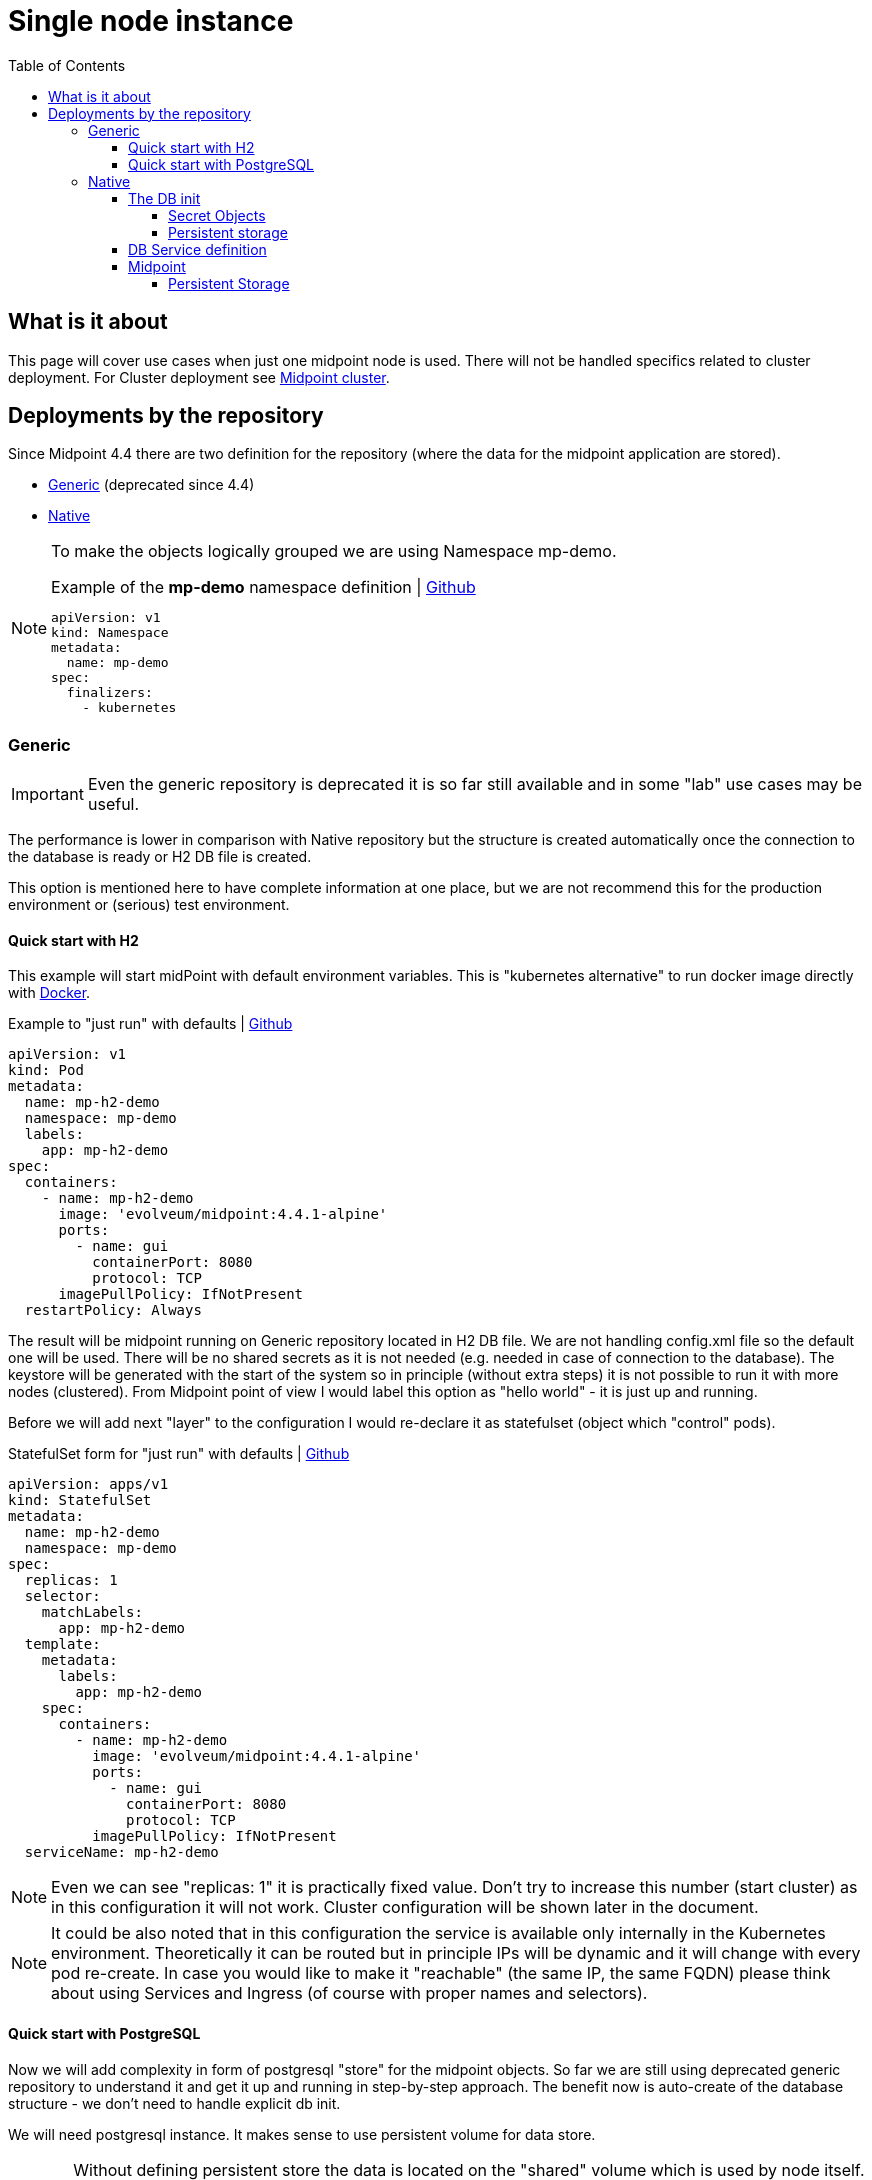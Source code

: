 = Single node instance
:page-nav-title: Single node
:toc:
:toclevels: 4

== What is it about

This page will cover use cases when just one midpoint node is used.
There will not be handled specifics related to cluster deployment.
For Cluster deployment see xref:/midpoint/install/kubernetes/cluster.adoc[Midpoint cluster].

== Deployments by the repository

Since Midpoint 4.4 there are two definition for the repository (where the data for the midpoint application are stored).

* xref:/midpoint/reference/repository/generic/[Generic] (deprecated since 4.4)
* xref:/midpoint/reference/repository/native-postgresql/[Native]

[NOTE]
====
To make the objects logically grouped we are using Namespace mp-demo.

[#_namespace]
.Example of the *mp-demo* namespace definition | link:https://raw.githubusercontent.com/Evolveum/midpoint-kubernetes/main/base-environment/namespace-mp-demo.yaml[Github]
[source,kubernetes]
apiVersion: v1
kind: Namespace
metadata:
  name: mp-demo
spec:
  finalizers:
    - kubernetes
====

=== Generic

[IMPORTANT]
Even the generic repository is deprecated it is so far still available and in some "lab" use cases may be useful.

The performance is lower in comparison with Native repository but the structure is created automatically once the connection to the database is ready or H2 DB file is created.

This option is mentioned here to have complete information at one place, but we are not recommend this for the production environment or (serious) test environment.

==== Quick start with H2

This example will start midPoint with default environment variables.
This is "kubernetes alternative" to run docker image directly with xref:/midpoint/install/docker/[Docker].

[#_pod]
.Example to "just run" with defaults | link:https://raw.githubusercontent.com/Evolveum/midpoint-kubernetes/main/base-environment/pod-h2.yaml[Github]
[source,kubernetes]
apiVersion: v1
kind: Pod
metadata:
  name: mp-h2-demo
  namespace: mp-demo
  labels:
    app: mp-h2-demo
spec:
  containers:
    - name: mp-h2-demo
      image: 'evolveum/midpoint:4.4.1-alpine'
      ports:
        - name: gui
          containerPort: 8080
          protocol: TCP
      imagePullPolicy: IfNotPresent
  restartPolicy: Always

The result will be midpoint running on Generic repository located in H2 DB file.
We are not handling config.xml file so the default one will be used.
There will be no shared secrets as it is not needed (e.g. needed in case of connection to the database).
The keystore will be generated with the start of the system so in principle (without extra steps) it is not possible to run it with more nodes (clustered).
From Midpoint point of view I would label this option as "hello world" - it is just up and running.

Before we will add next "layer" to the configuration I would re-declare it as statefulset (object which "control" pods).

.StatefulSet form  for "just run" with defaults | link:https://raw.githubusercontent.com/Evolveum/midpoint-kubernetes/main/base-environment/statefulset-h2.yaml[Github]
[source,kubernetes]
apiVersion: apps/v1
kind: StatefulSet
metadata:
  name: mp-h2-demo
  namespace: mp-demo
spec:
  replicas: 1
  selector:
    matchLabels:
      app: mp-h2-demo
  template:
    metadata:
      labels:
        app: mp-h2-demo
    spec:
      containers:
        - name: mp-h2-demo
          image: 'evolveum/midpoint:4.4.1-alpine'
          ports:
            - name: gui
              containerPort: 8080
              protocol: TCP
          imagePullPolicy: IfNotPresent
  serviceName: mp-h2-demo

[NOTE]
Even we can see "replicas: 1" it is practically fixed value.
Don't try to increase this number (start cluster) as in this configuration it will not work.
Cluster configuration will be shown later in the document.

[NOTE]
It could be also noted that in this configuration the service is available only internally in the Kubernetes environment.
Theoretically it can be routed but in principle IPs will be dynamic and it will change with every pod re-create.
In case you would like to make it "reachable" (the same IP, the same FQDN) please think about using Services and Ingress (of course with proper names and selectors).

==== Quick start with PostgreSQL

Now we will add complexity in form of postgresql "store" for the midpoint objects.
So far we are still using deprecated generic repository to understand it and get it up and running in step-by-step approach.
The benefit now is auto-create of the database structure - we don't need to handle explicit db init.

We will need postgresql instance.
It makes sense to use persistent volume for data store.

[CAUTION]
Without defining persistent store the data is located on the "shared" volume which is used by node itself.
In case of bigger amount of data and not so big storage for the node itself (e.g. local kubernetes cluster) the free space exhausting may occur.

At this moment we will define the postgresql without persistent volume to keep configuration in necessary minimum for easier understanding.

It has been already mentioned that IP addresses are dynamic.
Now we will create two pods - one for the midpoint and one for the postgresql.
To be able to predict interconnection we will define service for the database.
The connection will be realized via FQDN for the service.
The proper "linking" will be handled by the *selector* pointing to the proper label.

.PostreSQL DB definition | link:https://raw.githubusercontent.com/Evolveum/midpoint-kubernetes/main/base-environment/statefulset-db-w_o-init.yaml[Github]
[source,kubernetes]
apiVersion: apps/v1
kind: StatefulSet
metadata:
  name: mp-demo-db
  namespace: mp-demo
spec:
  replicas: 1
  selector:
    matchLabels:
      app: mp-demo-db
  template:
    metadata:
      labels:
        app: mp-demo-db
    spec:
      containers:
        - name: mp-demo-db
          image: 'postgres:13-alpine'
          ports:
            - name: db
              containerPort: 5432
              protocol: TCP
          env:
            - name: POSTGRES_INITDB_ARGS
              value: '--lc-collate=en_US.utf8 --lc-ctype=en_US.utf8'
            - name: POSTGRES_USER
              value: midpoint
            - name: POSTGRES_PASSWORD
              value: SuperSecretPassword007
          imagePullPolicy: IfNotPresent
      restartPolicy: Always
      terminationGracePeriodSeconds: 10
  serviceName: mp-demo-db

[NOTE]
You can see necessary init value for the authentication: +
*PGUSER:* midpoint +
*PGPASSWD:* SuperSecretPassword007 +
Feel free to change it but keep it consistent with following midpoint definition.
Otherwise, the connection will not be established.

.Service definition for the DB ("meeting point" for the communication between midpoint and db) | link:https://raw.githubusercontent.com/Evolveum/midpoint-kubernetes/main/base-environment/service-db.yaml[Github]
[source,kubernetes]
apiVersion: v1
kind: Service
metadata:
  name: mp-demo-db
  namespace: mp-demo
spec:
  ports:
    - protocol: TCP
      port: 5432
      targetPort: 5432
  selector:
    app: mp-demo-db
  type: ClusterIP
  sessionAffinity: None

[NOTE]
The name is important for the FQDN construction.
In this documentation we will use default kubernetes domain - FQDN will be *<service_name>.<namespace>.svc.cluster.local*.
This domain may differ based on the environment setting.

.midPoint with repository located in the PostgreSQL | link:https://raw.githubusercontent.com/Evolveum/midpoint-kubernetes/main/base-environment/statefulset-pg-generic.yaml[Github]
[source,kubernetes]
apiVersion: apps/v1
kind: StatefulSet
metadata:
  name: mp-pg-demo
  namespace: mp-demo
spec:
  replicas: 1
  selector:
    matchLabels:
      app: mp-pg-demo
  template:
    metadata:
      labels:
        app: mp-pg-demo
    spec:
      containers:
        - name: mp-pg-demo
          image: 'evolveum/midpoint:4.4.1-alpine'
          ports:
            - name: gui
              containerPort: 8080
              protocol: TCP
          env:
            - name: MP_SET_midpoint_repository_database
              value: postgresql
            - name: MP_SET_midpoint_repository_jdbcUsername
              value: midpoint
            - name: MP_SET_midpoint_repository_jdbcPassword
              value: SuperSecretPassword007
            - name: MP_SET_midpoint_repository_jdbcUrl
              value: jdbc:postgresql://mp-demo-db.mp-demo.svc.cluster.local:5432/midpoint
          imagePullPolicy: IfNotPresent
  serviceName: mp-pg-demo

As far as we are using generic repository we can use "default" config.xml file.
All the changes can be overwritten during the start.
This is realized by the *MP_SET_** values which are handled by the xref:/midpoint/install/midpoint-sh.adoc[Start script].
The name and content for the variables are related to the xref:/midpoint/reference/repository/configuration/[Repository configuration].

=== Native

xref:/midpoint/reference/repository/native-postgresql/[Native] repository came with midpoint 4.4.
For the purpose of deployment there is few specifics:

* DB related:
** it can be operated only on PostgreSQL (PostgreSQL's features has been utilized during the design)
** the structure of the DB has to be initiated explicitly - midpoint expects already existing structure
* midPoint related:
** config.xml file has to be used

PostgreSQL should not be an issue as we will use official PostgreSQL image.
The tricky part will be related to the second point - init the db structure.
Good for us is that all we need is already packed in the midpoint image.

==== The DB init

We will use what we already have.
To make it happen it we will need to utilize init container in the kubernetes.
It is container (maybe even more but in parallel not in sequence) which is run before main container.
The image for init container and container may differ.
To reach the requirement we will need "shared" volume between the containers in the pod.
It can be persistent volume but for now we will use emptyDir volume.
For serious deployment (even for the test) the persistent volume is good idea.
We will use midpoint image as init container and postgres image for "regular" container.

.Native repository located in the PostgreSQL | link:https://raw.githubusercontent.com/Evolveum/midpoint-kubernetes/main/base-environment/statefulset-db-pg-native.yaml[Github]
[source,kubernetes]
apiVersion: apps/v1
kind: StatefulSet
metadata:
  name: mp-demo-db
  namespace: mp-demo
spec:
  replicas: 1
  selector:
    matchLabels:
      app: mp-demo-db
  template:
    metadata:
      labels:
        app: mp-demo-db
    spec:
      volumes:
        - name: init-db
          emptyDir: {}
      initContainers:
        - name: mp-db-init
          image: 'evolveum/midpoint:4.4.1-alpine'
          command: ["/bin/bash","/opt/midpoint/bin/midpoint.sh","init-native"]
          env:
            - name: MP_INIT_DB_CONCAT
              value: /opt/db-init/010-init.sql
          volumeMounts:
            - name: init-db
              mountPath: /opt/db-init
          imagePullPolicy: IfNotPresent
      containers:
        - name: mp-demo-db
          image: 'postgres:13-alpine'
          ports:
            - name: db
              containerPort: 5432
              protocol: TCP
          env:
            - name: POSTGRES_INITDB_ARGS
              value: '--lc-collate=en_US.utf8 --lc-ctype=en_US.utf8'
            - name: POSTGRES_USER
              value: midpoint
            - name: POSTGRES_PASSWORD
              value: SuperSecretPassword007
          volumeMounts:
            - name: init-db
              mountPath: /docker-entrypoint-initdb.d/
          imagePullPolicy: IfNotPresent
      restartPolicy: Always
      terminationGracePeriodSeconds: 10
  serviceName: mp-demo-db-service

[NOTE]
The preparation of init-db volume will happen with all the restarts of the DB's pod.
The init process of the DB will be done only once - only in case the db data is not found.
The image version (tag) have to be the same for init container of the DB and for the midpoint itself.
This way the initialized structure will correspond with the version of midpoint you are deploying.

===== Secret Objects

[#_secret]
It is possible to utilize *Secret* objects to store the password instead of keeping it in the configuration of the *StatefulSets* directly.

Once utilizing *Secrets* you can choose between more approaches.

* _mount the value as a file to pod's filesystem_ +
The mounting of the value as a file is the same as in case of config map.
The example is shown further in the document.
* pointing to the value

To point the value you can replace the definition:

.Password stored directly in the object definition
[source,kubernetes]
...
          env:
            - name: POSTGRES_PASSWORD
              value: SuperSecretPassword007
...

with the following definition:

.Password linked to the secret object from the object definition
[source,kubernetes]
...
          env:
            - name: POSTGRES_PASSWORD
              valueFrom:
                secretKeyRef:
                  name: mp-demo
                  key: password
...

[NOTE]
This example expect to have the secret object with the name *mp-demo* in the same namespace as object where it is used (*mp-demo*).
The value which will be used is content of the key *password* located in the secret object.

.Example of the secret object containing the passwords | link:https://raw.githubusercontent.com/Evolveum/midpoint-kubernetes/main/base-environment/secret-pw.yaml[Github]
[source,kubernetes]
apiVersion: v1
kind: Secret
metadata:
  name: mp-demo
  namespace: mp-demo
data:
  password: U3VwZXJTZWNyZXRQYXNzd29yZDAwNw==
type: Opaque

[NOTE]
In the secret object the values are provided as base64 encoded content.
For our example we have the following values: +
SuperSecretPassword007 => U3VwZXJTZWNyZXRQYXNzd29yZDAwNw==

.Command to generate the secret with password
[source,bash]
kubectl create secret generic -n mp-demo mp-demo --from-literal=password=SuperSecretPassword007

===== Persistent storage

Once you want to use the environment over the restart / pods re-creation the persistent storage is needed.
The easiest way how to handle it is using *volumeClaimTemplates* in the statefulset definition.

.Sample statefulset definition - db with persistent volume | link:https://raw.githubusercontent.com/Evolveum/midpoint-kubernetes/main/base-environment/statefulset-db-pg-native-pv.yaml[Github]
[source,kubernetes]
apiVersion: apps/v1
kind: StatefulSet
metadata:
  name: mp-demo-db
  namespace: mp-demo
spec:
  replicas: 1
  selector:
    matchLabels:
      app: mp-demo-db
  template:
    metadata:
      labels:
        app: mp-demo-db
    spec:
      volumes:
        - name: init-db
          emptyDir: {}
      initContainers:
        - name: mp-db-init
          image: 'evolveum/midpoint:4.4.1-alpine'
          command: ["/bin/bash","/opt/midpoint/bin/midpoint.sh","init-native"]
          env:
            - name: MP_INIT_DB_CONCAT
              value: /opt/db-init/010-init.sql
          volumeMounts:
            - name: init-db
              mountPath: /opt/db-init
          imagePullPolicy: IfNotPresent
      containers:
        - name: mp-demo-db
          image: 'postgres:13-alpine'
          ports:
            - name: db
              containerPort: 5432
              protocol: TCP
          env:
            - name: POSTGRES_INITDB_ARGS
              value: '--lc-collate=en_US.utf8 --lc-ctype=en_US.utf8'
            - name: POSTGRES_USER
              value: midpoint
            - name: POSTGRES_PASSWORD
              value: SuperSecretPassword007
            - name: PGDATA
              value: /var/lib/postgresql/data/pgdata
          volumeMounts:
            - name: init-db
              mountPath: /docker-entrypoint-initdb.d/
            - name: mp-demo-pg-storage
              mountPath: /var/lib/postgresql/data
          imagePullPolicy: IfNotPresent
      restartPolicy: Always
      terminationGracePeriodSeconds: 10
  serviceName: mp-demo-db-service
  volumeClaimTemplates:
    - kind: PersistentVolumeClaim
      apiVersion: v1
      metadata:
        name: mp-demo-pg-storage
      spec:
        accessModes:
          - ReadWriteOnce
        resources:
          requests:
            storage: 50Gi
        storageClassName: csi-rbd-ssd
        volumeMode: Filesystem

[NOTE]
====
There is optional storageClassName definition where the default storage class is used if the definition is missing.

This way each replica will have own *persistentVolumeClaim* containing suffix like the pod (-0, -1, -2, etc.).
====

[source]
----
...
volumeClaimTemplates:
  spec:
    requests:
      storageClassName: csi-rbd-ssd
...
----

==== DB Service definition

We will need to have the service definition, so we can target the DB in midPoint configuration.
Without the service we are not able to predict "meeting point" in case of IP.
In some specific cases we can predict FQDN of the pod but using Service for this purpose is more than good idea.
It is even recommended approach - search for kubernetes related resources for more information if needed.

.Service definition for the db ("meeting point" for the communication between midpoint and db) | link:https://raw.githubusercontent.com/Evolveum/midpoint-kubernetes/main/base-environment/service-db.yaml[Github]
[source,kubernetes]
apiVersion: v1
kind: Service
metadata:
  name: mp-demo-db
  namespace: mp-demo
spec:
  ports:
    - protocol: TCP
      port: 5432
      targetPort: 5432
  selector:
    app: mp-demo-db
  type: ClusterIP
  sessionAffinity: None

==== Midpoint

To start midpoint with the native repository the "custom" config.xml file has to be used.
There is audit related configuration which differs from "default" config.xml and it can't be overwritten by the MP_SET_* variables.
The sample config.xml for native repository is also delivered with midpoint image.
With this sample config.xml we have all we need to be able to set all the rest values using MP_SET_* variables.

We will use init container the similar way like in case of DB init.
In this case both init container and container will use the same image.

For this documentation purpose we will use the "emptyDir" definition for the volume.
This volume will be used for /opt/midpoint/var directory.
Based on your deployment specifics you may think about proper volume type.

.midPoint with native repository located in the postgresql | link:https://raw.githubusercontent.com/Evolveum/midpoint-kubernetes/main/base-environment/statefulset-pg-native.yaml[Github]
[source,kubernetes]
apiVersion: apps/v1
kind: StatefulSet
metadata:
  name: mp-pg-demo
  namespace: mp-demo
spec:
  replicas: 1
  selector:
    matchLabels:
      app: mp-pg-demo
  template:
    metadata:
      labels:
        app: mp-pg-demo
    spec:
      volumes:
        - name: mp-home
          emptyDir: {}
      initContainers:
        - name: mp-config-init
          image: 'evolveum/midpoint:4.4.1-alpine'
          command: ["/bin/bash","/opt/midpoint/bin/midpoint.sh","init-native"]
          env:
            - name: MP_INIT_CFG
              value: /opt/mp-home
          volumeMounts:
            - name: mp-home
              mountPath: /opt/mp-home
          imagePullPolicy: IfNotPresent
      containers:
        - name: mp-pg-demo
          image: 'evolveum/midpoint:4.4.1-alpine'
          ports:
            - name: gui
              containerPort: 8080
              protocol: TCP
          env:
            - name: MP_SET_midpoint_repository_database
              value: postgresql
            - name: MP_SET_midpoint_repository_jdbcUsername
              value: midpoint
            - name: MP_SET_midpoint_repository_jdbcPassword
              value: SuperSecretPassword007
            - name: MP_SET_midpoint_repository_jdbcUrl
              value: jdbc:postgresql://mp-demo-db.mp-demo.svc.cluster.local:5432/midpoint
            - name: MP_UNSET_midpoint_repository_hibernateHbm2ddl
              value: "1"
            - name: MP_NO_ENV_COMPAT
              value: "1"
          volumeMounts:
            - name: mp-home
              mountPath: /opt/midpoint/var
          imagePullPolicy: IfNotPresent
  serviceName: mp-pg-demo

Once you pass the passwords (e.g. for keystore or database) as MP_SET_* parameter it is visible in "About" as text under "JVM properties".
The more secure option may be use password_FILE instead of password value.

[#_poi]
The handling the secret and configMap objects are very similar.
To save some sample config iteration we can directly show also the post-initial-import.
For this purpose xref:/midpoint/install/midpoint-sh/[Start script] offer entry point feature.
To use it the parameter *MP_ENTRY_POINT* can be set.
In the following example there are 2 XML files with user definition in mp-demo-poi configMap.

.Example of the post-initial-objects - new users| link:https://raw.githubusercontent.com/Evolveum/midpoint-kubernetes/main/base-environment/configmap-poi.yaml[Github]
[source,kubernetes]
apiVersion: v1
kind: ConfigMap
metadata:
  name: mp-demo-poi
  namespace: mp-demo
data:
  test-user.xml: >
    <?xml version="1.0" encoding="UTF-8"?>
    <user>
      <name>test</name>
    </user>
  test2-user.xml: >
    <?xml version="1.0" encoding="UTF-8"?>
    <user>
      <name>test2</name>
    </user>

.midPoint with DB auth password in the file | link:https://raw.githubusercontent.com/Evolveum/midpoint-kubernetes/main/base-environment/statefulset-pg-native_cm-sec.yaml[Github]
[source,kubernetes]
apiVersion: apps/v1
kind: StatefulSet
metadata:
  name: mp-pg-demo
  namespace: mp-demo
spec:
  replicas: 1
  selector:
    matchLabels:
      app: mp-pg-demo
  template:
    metadata:
      labels:
        app: mp-pg-demo
    spec:
      volumes:
        - name: mp-home
          emptyDir: {}
        - name: db-pass
          secret:
            secretName: mp-demo
            defaultMode: 420
        - name: mp-poi
          configMap:
            name: mp-demo-poi
            defaultMode: 420
      initContainers:
        - name: mp-config-init
          image: 'evolveum/midpoint:4.4.1-alpine'
          command: ["/bin/bash","/opt/midpoint/bin/midpoint.sh","init-native"]
          env:
            - name: MP_INIT_CFG
              value: /opt/mp-home
          volumeMounts:
            - name: mp-home
              mountPath: /opt/mp-home
          imagePullPolicy: IfNotPresent
      containers:
        - name: mp-pg-demo
          image: 'evolveum/midpoint:4.4.1-alpine'
          ports:
            - name: gui
              containerPort: 8080
              protocol: TCP
          env:
            - name: MP_ENTRY_POINT
              value: /opt/midpoint-dirs-docker-entrypoint
            - name: MP_SET_midpoint_repository_database
              value: postgresql
            - name: MP_SET_midpoint_repository_jdbcUsername
              value: midpoint
            - name: MP_SET_midpoint_repository_jdbcPassword_FILE
              value: /opt/midpoint/config-secrets/password
            - name: MP_SET_midpoint_repository_jdbcUrl
              value: jdbc:postgresql://mp-demo-db.mp-demo.svc.cluster.local:5432/midpoint
            - name: MP_UNSET_midpoint_repository_hibernateHbm2ddl
              value: "1"
            - name: MP_NO_ENV_COMPAT
              value: "1"
          volumeMounts:
            - name: mp-home
              mountPath: /opt/midpoint/var
            - name: db-pass
              mountPath: /opt/midpoint/config-secrets
            - name: mp-poi
              mountPath: /opt/midpoint-dirs-docker-entrypoint/post-initial-objects
          imagePullPolicy: IfNotPresent
  serviceName: mp-pg-demo

===== Persistent Storage

In the example so far the midpoint deployment is not using persistent volumes.

Once the midpoint pod is re-created there is newly generated keystore.
The result is that the midpoint lost the keys to decrypt encrypted values in DB.
With the re-generated keystore it is not possible even to login as administrator.
In case it is just testing environment you have to recreate both DB and midpoint or utilize persistent volume.
Alternative approach is handled in "requirements" to run clustered midpoint - keystore.

Other "lost" thing may be exports, logs and post-initial-objects (better say their "status" .done).

To prevent this situation the midpoint home directory or its subtree can be located on persistent storage.

.midPoint with persistent volume for post-initial-objets (subtree of home on PV) | link:https://raw.githubusercontent.com/Evolveum/midpoint-kubernetes/main/base-environment/statefulset-pg-native_cm-sec-pv.yaml[Github]
[source,kubernetes]
apiVersion: apps/v1
kind: StatefulSet
metadata:
  name: mp-pg-demo
  namespace: mp-demo
spec:
  replicas: 1
  selector:
    matchLabels:
      app: mp-pg-demo
  template:
    metadata:
      labels:
        app: mp-pg-demo
    spec:
      volumes:
        - name: mp-home
          emptyDir: {}
        - name: db-pass
          secret:
            secretName: mp-demo
            defaultMode: 420
        - name: mp-poi
          configMap:
            name: mp-demo-poi
            defaultMode: 420
      initContainers:
        - name: mp-config-init
          image: 'evolveum/midpoint:4.4.1-alpine'
          command: ["/bin/bash","/opt/midpoint/bin/midpoint.sh","init-native"]
          env:
            - name: MP_INIT_CFG
              value: /opt/mp-home
          volumeMounts:
            - name: mp-home
              mountPath: /opt/mp-home
          imagePullPolicy: IfNotPresent
      containers:
        - name: mp-pg-demo
          image: 'evolveum/midpoint:4.4.1-alpine'
          ports:
            - name: gui
              containerPort: 8080
              protocol: TCP
          env:
            - name: MP_ENTRY_POINT
              value: /opt/midpoint-dirs-docker-entrypoint
            - name: MP_SET_midpoint_repository_database
              value: postgresql
            - name: MP_SET_midpoint_repository_jdbcUsername
              value: midpoint
            - name: MP_SET_midpoint_repository_jdbcPassword_FILE
              value: /opt/midpoint/config-secrets/password
            - name: MP_SET_midpoint_repository_jdbcUrl
              value: jdbc:postgresql://mp-demo-db.mp-demo.svc.cluster.local:5432/midpoint
            - name: MP_UNSET_midpoint_repository_hibernateHbm2ddl
              value: "1"
            - name: MP_NO_ENV_COMPAT
              value: "1"
          volumeMounts:
            - name: mp-home
              mountPath: /opt/midpoint/var
            - name: db-pass
              mountPath: /opt/midpoint/config-secrets
            - name: mp-poi
              mountPath: /opt/midpoint-dirs-docker-entrypoint/post-initial-objects
            - name: mp-demo-poi-storage
              mountPath: /opt/midpoint/var/post-initial-objects
          imagePullPolicy: IfNotPresent
  serviceName: mp-pg-demo
  volumeClaimTemplates:
    - kind: PersistentVolumeClaim
      apiVersion: v1
      metadata:
        name: mp-demo-poi-storage
      spec:
        accessModes:
          - ReadWriteOnce
        resources:
          requests:
            storage: 128Mi
        storageClassName: csi-rbd-ssd
        volumeMode: Filesystem

[NOTE]
====
There is optional storageClassName definition where the default storage class is used if the definition is missing.

This way yeach replica will have own *persistentVolumeClaim* containing suffix like the pod (-0, -1, -2, etc.).
====

[TIP]
====
To make the midpoint environment available we will need to utilize few more objects.

* xref:xref:/midpoint/install/kubernetes/single-node.adoc#_service[Service] for midpoint pods
* xref:/midpoint/install/kubernetes/single-node.adoc#_cert[Secret] with certificate
* xref:xref:/midpoint/install/kubernetes/single-node.adoc#_ingress[Ingress] definition ( reverse proxy - 80 / 443 )
====